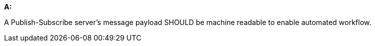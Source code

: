[[rec_pubsub_message-payloads]]
[recommendation,type="general",id="/rec/pubsub/message-payloads", label="/rec/pubsub/message-payloads"]
====

*A:*

A Publish-Subscribe server's message payload SHOULD be machine readable to enable automated workflow.

====
